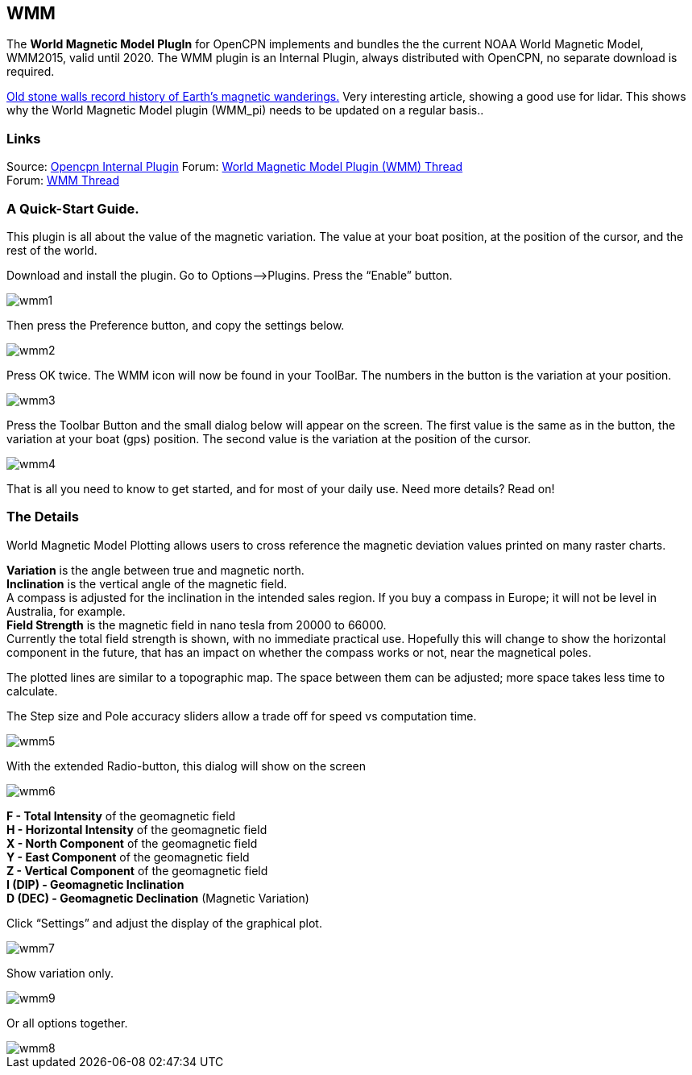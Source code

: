 == WMM

The *World Magnetic Model PlugIn* for OpenCPN implements and bundles the
the current NOAA World Magnetic Model, WMM2015, valid until 2020. The
WMM plugin is an Internal Plugin, always distributed with OpenCPN, no
separate download is required.

https://blogs.agu.org/geospace/2019/02/27/historic-stone-walls-record-history-of-earths-magnetic-wanderings/[Old
stone walls record history of Earth’s magnetic wanderings.] Very
interesting article, showing a good use for lidar. This shows why the
World Magnetic Model plugin (WMM_pi) needs to be updated on a regular
basis..

=== Links

Source: https://github.com/OpenCPN/OpenCPN/tree/master/plugins[Opencpn Internal Plugin]
Forum:
http://www.cruisersforum.com/forums/f134/world-magnetic-model-plugin-58167.html[World
Magnetic Model Plugin (WMM) Thread] +
Forum: http://www.cruisersforum.com/forums/showthread.php?p=1701648[WMM
Thread] +

=== A Quick-Start Guide.

This plugin is all about the value of the magnetic variation. The value
at your boat position, at the position of the cursor, and the rest of
the world.

Download and install the plugin. Go to Options–>Plugins. Press the
“Enable” button.

image::wmm1.png[]

Then press the Preference button, and copy the settings below.

image::wmm2.png[]

Press OK twice. The WMM icon will now be found in your ToolBar. The
numbers in the button is the variation at your position.

image::wmm3.png[]

Press the Toolbar Button and the small dialog below will appear on the
screen. The first value is the same as in the button, the variation at
your boat (gps) position. The second value is the variation at the
position of the cursor.

image::wmm4.png[]

That is all you need to know to get started, and for most of your daily
use. Need more details? Read on!

=== The Details

World Magnetic Model Plotting allows users to cross reference the
magnetic deviation values printed on many raster charts.

*Variation* is the angle between true and magnetic north. +
*Inclination* is the vertical angle of the magnetic field. +
A compass is adjusted for the inclination in the intended sales region.
If you buy a compass in Europe; it will not be level in Australia, for
example. +
*Field Strength* is the magnetic field in nano tesla from 20000 to
66000. +
Currently the total field strength is shown, with no immediate practical
use. Hopefully this will change to show the horizontal component in the
future, that has an impact on whether the compass works or not, near the
magnetical poles.

The plotted lines are similar to a topographic map. The space between
them can be adjusted; more space takes less time to calculate.

The Step size and Pole accuracy sliders allow a trade off for speed vs
computation time.

image::wmm5.png[]

With the extended Radio-button, this dialog will show on the screen

image::wmm6.png[]

*F - Total Intensity* of the geomagnetic field +
*H - Horizontal Intensity* of the geomagnetic field +
*X - North Component* of the geomagnetic field +
*Y - East Component* of the geomagnetic field +
*Z - Vertical Component* of the geomagnetic field +
*I (DIP) - Geomagnetic Inclination* +
*D (DEC) - Geomagnetic Declination* (Magnetic Variation) +

Click “Settings” and adjust the display of the graphical plot.

image::wmm7.png[] 

Show variation only.

image::wmm9.png[]

Or all options together.

image::wmm8.png[]
